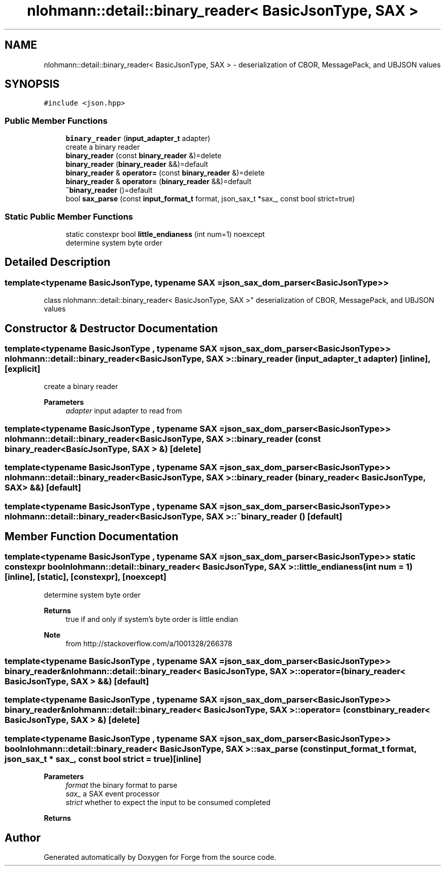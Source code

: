 .TH "nlohmann::detail::binary_reader< BasicJsonType, SAX >" 3 "Sat Apr 4 2020" "Version 0.1.0" "Forge" \" -*- nroff -*-
.ad l
.nh
.SH NAME
nlohmann::detail::binary_reader< BasicJsonType, SAX > \- deserialization of CBOR, MessagePack, and UBJSON values  

.SH SYNOPSIS
.br
.PP
.PP
\fC#include <json\&.hpp>\fP
.SS "Public Member Functions"

.in +1c
.ti -1c
.RI "\fBbinary_reader\fP (\fBinput_adapter_t\fP adapter)"
.br
.RI "create a binary reader "
.ti -1c
.RI "\fBbinary_reader\fP (const \fBbinary_reader\fP &)=delete"
.br
.ti -1c
.RI "\fBbinary_reader\fP (\fBbinary_reader\fP &&)=default"
.br
.ti -1c
.RI "\fBbinary_reader\fP & \fBoperator=\fP (const \fBbinary_reader\fP &)=delete"
.br
.ti -1c
.RI "\fBbinary_reader\fP & \fBoperator=\fP (\fBbinary_reader\fP &&)=default"
.br
.ti -1c
.RI "\fB~binary_reader\fP ()=default"
.br
.ti -1c
.RI "bool \fBsax_parse\fP (const \fBinput_format_t\fP format, json_sax_t *sax_, const bool strict=true)"
.br
.in -1c
.SS "Static Public Member Functions"

.in +1c
.ti -1c
.RI "static constexpr bool \fBlittle_endianess\fP (int num=1) noexcept"
.br
.RI "determine system byte order "
.in -1c
.SH "Detailed Description"
.PP 

.SS "template<typename BasicJsonType, typename SAX = json_sax_dom_parser<BasicJsonType>>
.br
class nlohmann::detail::binary_reader< BasicJsonType, SAX >"
deserialization of CBOR, MessagePack, and UBJSON values 
.SH "Constructor & Destructor Documentation"
.PP 
.SS "template<typename BasicJsonType , typename SAX  = json_sax_dom_parser<BasicJsonType>> \fBnlohmann::detail::binary_reader\fP< BasicJsonType, SAX >::\fBbinary_reader\fP (\fBinput_adapter_t\fP adapter)\fC [inline]\fP, \fC [explicit]\fP"

.PP
create a binary reader 
.PP
\fBParameters\fP
.RS 4
\fIadapter\fP input adapter to read from 
.RE
.PP

.SS "template<typename BasicJsonType , typename SAX  = json_sax_dom_parser<BasicJsonType>> \fBnlohmann::detail::binary_reader\fP< BasicJsonType, SAX >::\fBbinary_reader\fP (const \fBbinary_reader\fP< BasicJsonType, SAX > &)\fC [delete]\fP"

.SS "template<typename BasicJsonType , typename SAX  = json_sax_dom_parser<BasicJsonType>> \fBnlohmann::detail::binary_reader\fP< BasicJsonType, SAX >::\fBbinary_reader\fP (\fBbinary_reader\fP< BasicJsonType, SAX > &&)\fC [default]\fP"

.SS "template<typename BasicJsonType , typename SAX  = json_sax_dom_parser<BasicJsonType>> \fBnlohmann::detail::binary_reader\fP< BasicJsonType, SAX >::~\fBbinary_reader\fP ()\fC [default]\fP"

.SH "Member Function Documentation"
.PP 
.SS "template<typename BasicJsonType , typename SAX  = json_sax_dom_parser<BasicJsonType>> static constexpr bool \fBnlohmann::detail::binary_reader\fP< BasicJsonType, SAX >::little_endianess (int num = \fC1\fP)\fC [inline]\fP, \fC [static]\fP, \fC [constexpr]\fP, \fC [noexcept]\fP"

.PP
determine system byte order 
.PP
\fBReturns\fP
.RS 4
true if and only if system's byte order is little endian
.RE
.PP
\fBNote\fP
.RS 4
from http://stackoverflow.com/a/1001328/266378 
.RE
.PP

.SS "template<typename BasicJsonType , typename SAX  = json_sax_dom_parser<BasicJsonType>> \fBbinary_reader\fP& \fBnlohmann::detail::binary_reader\fP< BasicJsonType, SAX >::operator= (\fBbinary_reader\fP< BasicJsonType, SAX > &&)\fC [default]\fP"

.SS "template<typename BasicJsonType , typename SAX  = json_sax_dom_parser<BasicJsonType>> \fBbinary_reader\fP& \fBnlohmann::detail::binary_reader\fP< BasicJsonType, SAX >::operator= (const \fBbinary_reader\fP< BasicJsonType, SAX > &)\fC [delete]\fP"

.SS "template<typename BasicJsonType , typename SAX  = json_sax_dom_parser<BasicJsonType>> bool \fBnlohmann::detail::binary_reader\fP< BasicJsonType, SAX >::sax_parse (const \fBinput_format_t\fP format, json_sax_t * sax_, const bool strict = \fCtrue\fP)\fC [inline]\fP"

.PP
\fBParameters\fP
.RS 4
\fIformat\fP the binary format to parse 
.br
\fIsax_\fP a SAX event processor 
.br
\fIstrict\fP whether to expect the input to be consumed completed
.RE
.PP
\fBReturns\fP
.RS 4
.RE
.PP


.SH "Author"
.PP 
Generated automatically by Doxygen for Forge from the source code\&.
